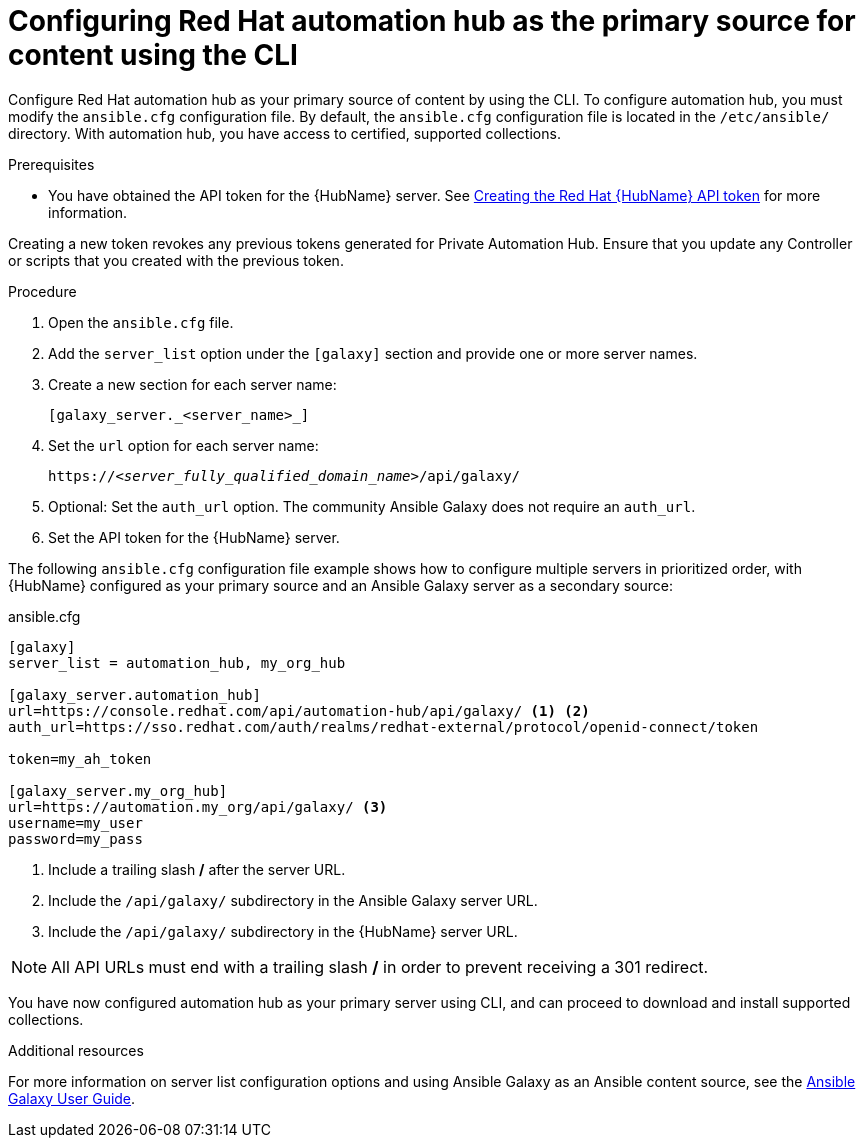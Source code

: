 [id="proc-configure-automation-hub-server-cli"]
= Configuring Red Hat automation hub as the primary source for content using the CLI

Configure Red Hat automation hub as your primary source of content by using the CLI. To configure automation hub, you must modify the `ansible.cfg` configuration file. By default, the `ansible.cfg` configuration file is located in the `/etc/ansible/` directory. With automation hub, you have access to certified, supported collections.

.Prerequisites

* You have obtained the API token for the {HubName} server. See xref:hub-create-api-token[Creating the Red Hat {HubName} API token] for more information.
[IMPORTANT]
====
Creating a new token revokes any previous tokens generated for Private Automation Hub. Ensure that you update any Controller or scripts that you created with the previous token.
====

.Procedure

. Open the `ansible.cfg` file.
. Add the `server_list` option under the `[galaxy]` section and provide one or more server names.
. Create a new section for each server name:
+
-----
[galaxy_server._<server_name>_]
-----

. Set the `url` option for each server name:
//You must include the `api/galaxy/` subdirectory in the server URL:
+
[subs="+quotes"]
-----
https://__<server_fully_qualified_domain_name>__/api/galaxy/
-----
. Optional: Set the `auth_url` option. The community Ansible Galaxy does not require an `auth_url`.
. Set the API token for the {HubName} server.

The following `ansible.cfg` configuration file example shows how to configure multiple servers in prioritized order, with {HubName} configured as your primary source and an Ansible Galaxy server as a secondary source:

.ansible.cfg
-----
[galaxy]
server_list = automation_hub, my_org_hub

[galaxy_server.automation_hub]
url=https://console.redhat.com/api/automation-hub/api/galaxy/ <1> <2>
auth_url=https://sso.redhat.com/auth/realms/redhat-external/protocol/openid-connect/token

token=my_ah_token

[galaxy_server.my_org_hub]
url=https://automation.my_org/api/galaxy/ <3>
username=my_user
password=my_pass
-----
<1> Include a trailing slash */* after the server URL.
<2> Include the `/api/galaxy/` subdirectory in the Ansible Galaxy server URL.
<3> Include the `/api/galaxy/` subdirectory in the {HubName} server URL.

NOTE: All API URLs must end with a trailing slash */* in order to prevent receiving a 301 redirect.

You have now configured automation hub as your primary server using CLI, and can proceed to download and install supported collections.

[role="_additional-resources"]
.Additional resources
For more information on server list configuration options and using Ansible Galaxy as an Ansible content source, see the link:https://docs.ansible.com/ansible/latest/galaxy/user_guide.html#configuring-the-ansible-galaxy-client[Ansible Galaxy User Guide].
